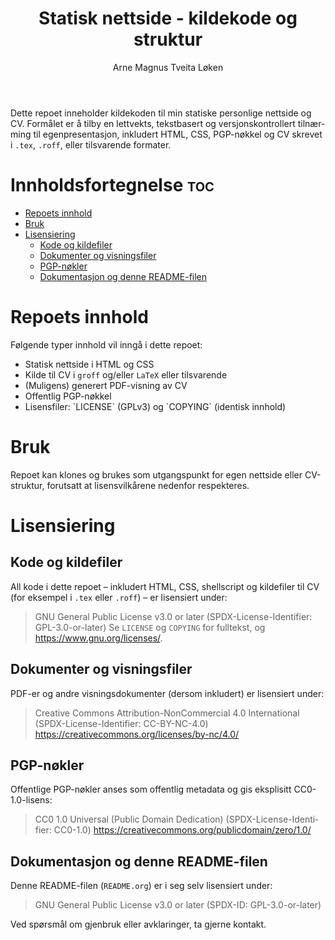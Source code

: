 #+TITLE: Statisk nettside - kildekode og struktur
#+AUTHOR: Arne Magnus Tveita Løken
#+OPTIONS: toc:2
#+LANGUAGE: nb
#+STARTUP: showall

# SPDX-License-Identifier: GPL-3.0-or-later
# This file is part of the "amtl-no.github.io"-project.
# Copyright (C) 2025 Arne Magnus Tveita Løken
#
# This program is free software: you can redistribute it and/or modify
# it under the terms of the GNU General Public License as published by
# the Free Software Foundation, either version 3 of the License, or
# (at your option) any later version.
#
# This program is distributed in the hope that it will be useful,
# but WITHOUT ANY WARRANTY; without even the implied warranty of
# MERCHANTABILITY or FITNESS FOR A PARTICULAR PURPOSE. See the
# GNU General Public License for more details.
#
# You should have received a copy of the GNU General Public License
# along with this program. If not, see <https://www.gnu.org/licenses/>.

Dette repoet inneholder kildekoden til min statiske personlige nettside og CV.
Formålet er å tilby en lettvekts, tekstbasert og versjonskontrollert tilnærming til egenpresentasjon,
inkludert HTML, CSS, PGP-nøkkel og CV skrevet i ~.tex~, ~.roff~, eller tilsvarende formater.

* Innholdsfortegnelse :toc:
- [[#repoets-innhold][Repoets innhold]]
- [[#bruk][Bruk]]
- [[#lisensiering][Lisensiering]]
  - [[#kode-og-kildefiler][Kode og kildefiler]]
  - [[#dokumenter-og-visningsfiler][Dokumenter og visningsfiler]]
  - [[#pgp-nøkler][PGP-nøkler]]
  - [[#dokumentasjon-og-denne-readme-filen][Dokumentasjon og denne README-filen]]

* Repoets innhold
Følgende typer innhold vil inngå i dette repoet:

- Statisk nettside i HTML og CSS
- Kilde til CV i ~groff~ og/eller ~LaTeX~ eller tilsvarende
- (Muligens) generert PDF-visning av CV
- Offentlig PGP-nøkkel
- Lisensfiler: `LICENSE` (GPLv3) og `COPYING` (identisk innhold)

* Bruk
Repoet kan klones og brukes som utgangspunkt for egen nettside eller CV-struktur,
forutsatt at lisensvilkårene nedenfor respekteres.

* Lisensiering

** Kode og kildefiler
All kode i dette repoet – inkludert HTML, CSS, shellscript og kildefiler til CV (for eksempel i ~.tex~ eller ~.roff~) – er lisensiert under:

#+BEGIN_QUOTE
GNU General Public License v3.0 or later  
(SPDX-License-Identifier: GPL-3.0-or-later)  
Se =LICENSE= og =COPYING= for fulltekst, og https://www.gnu.org/licenses/.
#+END_QUOTE

** Dokumenter og visningsfiler
PDF-er og andre visningsdokumenter (dersom inkludert) er lisensiert under:

#+BEGIN_QUOTE
Creative Commons Attribution-NonCommercial 4.0 International
(SPDX-License-Identifier: CC-BY-NC-4.0)
https://creativecommons.org/licenses/by-nc/4.0/
#+END_QUOTE

** PGP-nøkler
Offentlige PGP-nøkler anses som offentlig metadata og gis eksplisitt CC0-1.0-lisens:

#+BEGIN_QUOTE
CC0 1.0 Universal (Public Domain Dedication)  
(SPDX-License-Identifier: CC0-1.0)  
https://creativecommons.org/publicdomain/zero/1.0/
#+END_QUOTE

** Dokumentasjon og denne README-filen
Denne README-filen (~README.org~) er i seg selv lisensiert under:

#+BEGIN_QUOTE
GNU General Public License v3.0 or later  
(SPDX-ID: GPL-3.0-or-later)
#+END_QUOTE

Ved spørsmål om gjenbruk eller avklaringer, ta gjerne kontakt.
